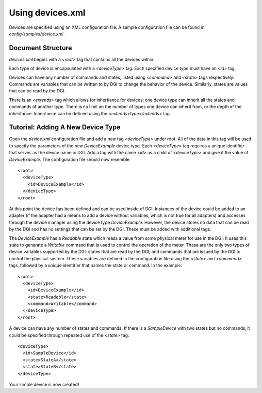 .. _device-xml-cfg:

Using devices.xml
=================

Devices are specified using an XML configuration file.  A sample configuration file can be found in `config/samples/device.xml`.

Document Structure
------------------

`devices.xml` begins with a `<root>` tag that contains all the devices within.

Each type of device is encapsulated with a `<deviceType>` tag. Each specified device type must have an `<id>` tag. 

Devices can have any number of commands and states, listed using `<command>` and `<state>` tags respectively. Commands are variables that can be written to by DGI to change the behavior of the device. Similarly, states are values that can be read by the DGI.

There is an `<extends>` tag which allows for inhertiance for devices: one device type can inherit all the states and commands of another type. There is no limit on the number of types one device can inherit from, or the depth of the inheritance. Inheritance can be defined using the `<extends>type</extends>` tag.


Tutorial: Adding A New Device Type
----------------------------------

Open the `device.xml` configuration file and add a new tag `<deviceType>` under root. All of the data in this tag will be used to specify the parameters of the new `DeviceExample` device type. Each `<deviceType>` tag requires a unique identifier that serves as the device name in DGI. Add a tag with the name `<id>` as a child of `<deviceType>` and give it the value of `DeviceExample`. The configuration file should now resemble::

    <root>
      <deviceType>
        <id>DeviceExample</id>
      </deviceType>
    </root>

At this point the device has been defined and can be used inside of DGI. Instances of the device could be added to an adapter (if the adapter had a means to add a device without variables, which is not true for all adapters) and accesses through the device manager using the device type `DeviceExample`. However, the device stores no data that can be read by the DGI and has no settings that can be set by the DGI. These must be added with additional tags.

The `DeviceExample` has a `Readable` state which reads a value from some physical meter for use in the DGI. It uses this state to generate a `Writable` command that is used to control the operation of the meter. These are the only two types of device variables supported by the DGI: states that are read by the DGI, and commands that are issued by the DGI to control the physical system. These variables are defined in the configuration file using the `<state>` and `<command>` tags, followed by a unique identifier that names the state or command. In the example::

    <root>
      <deviceType>
        <id>DeviceExample</id>
        <state>Readable</state>
        <command>Writable</command>
      </deviceType>
    </root>

A device can have any number of states and commands. If there is a `SampleDevice` with two states but no commands, it could be specified through repeated use of the `<state>` tag::

      <deviceType>
        <id>SampleDevice</id>
        <state>StateA</state>
        <state>StateB</state>
      </deviceType>

Your simple device is now created!


